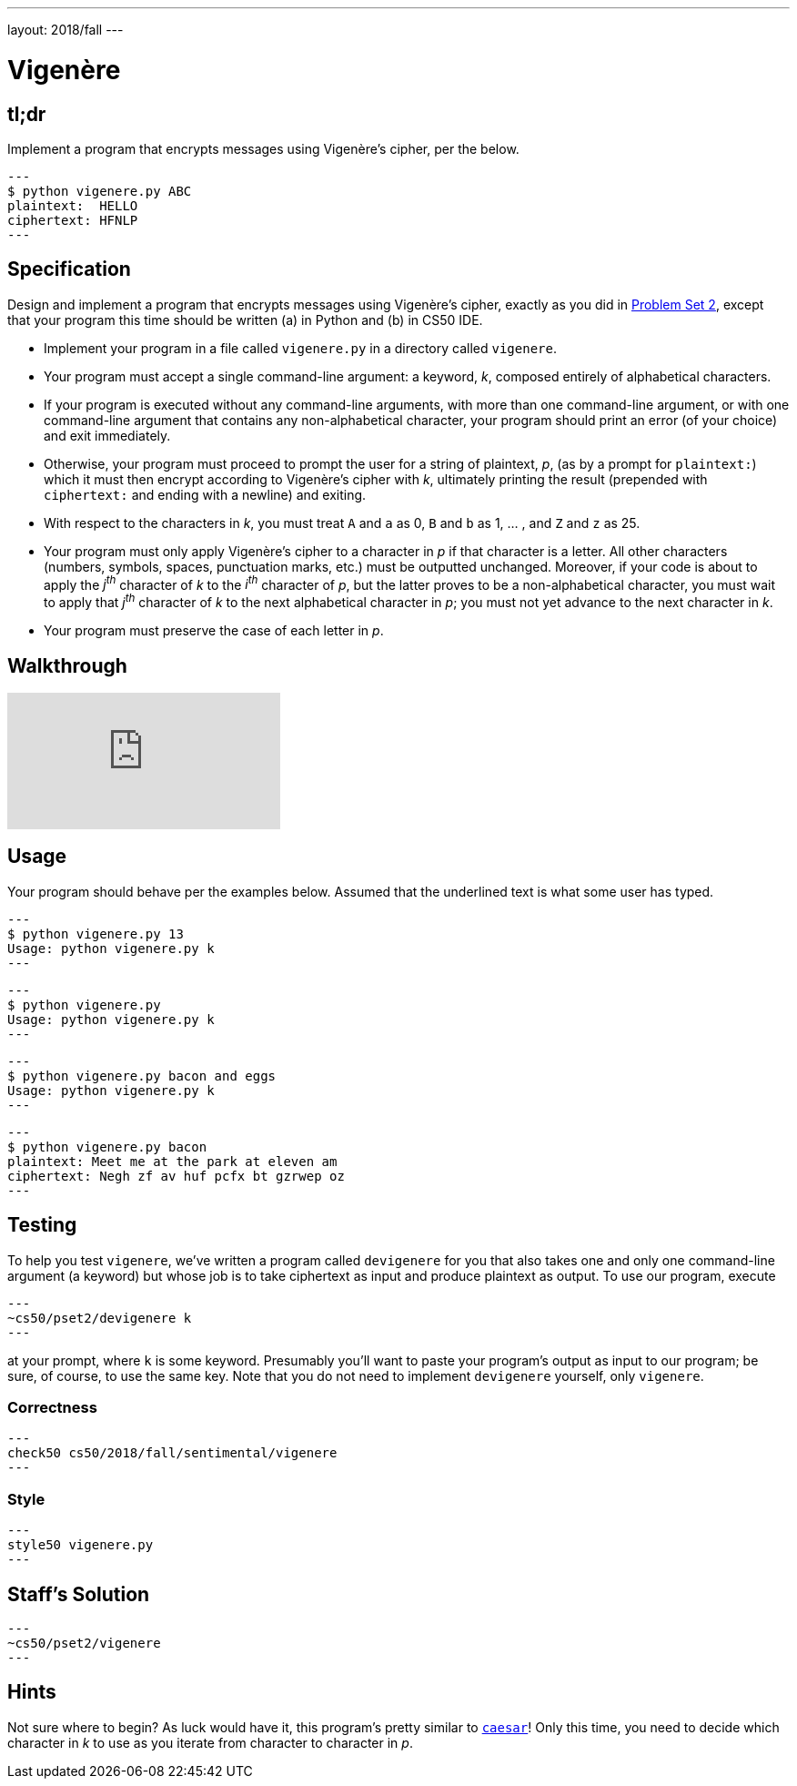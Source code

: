 ---
layout: 2018/fall
---

= Vigenère

== tl;dr

Implement a program that encrypts messages using Vigenère's cipher, per the below.

[source,subs=quotes]
---
$ [underline]#python vigenere.py ABC#
plaintext:  [underline]#HELLO#
ciphertext: HFNLP
---

== Specification

Design and implement a program that encrypts messages using Vigenère's cipher, exactly as you did in link:https://lab.cs50.io/cs50/labs/2018/fall/vigenere/[Problem Set 2], except that your program this time should be written (a) in Python and (b) in CS50 IDE.

* Implement your program in a file called `vigenere.py` in a directory called `vigenere`.
* Your program must accept a single command-line argument: a keyword, _k_, composed entirely of alphabetical characters.
* If your program is executed without any command-line arguments, with more than one command-line argument, or with one command-line argument that contains any non-alphabetical character, your program should print an error (of your choice) and exit immediately.
* Otherwise, your program must proceed to prompt the user for a string of plaintext, _p_, (as by a prompt for `plaintext:`) which it must then encrypt according to Vigenère's cipher with _k_, ultimately printing the result (prepended with `ciphertext:` and ending with a newline) and exiting.
* With respect to the characters in _k_, you must treat `A` and `a` as 0, `B` and `b` as 1, ... , and `Z` and `z` as 25.
* Your program must only apply Vigenère's cipher to a character in _p_ if that character is a letter. All other characters (numbers, symbols, spaces, punctuation marks, etc.) must be outputted unchanged. Moreover, if your code is about to apply the _j^th^_ character of _k_ to the _i^th^_ character of _p_, but the latter proves to be a non-alphabetical character, you must wait to apply that _j^th^_ character of _k_ to the next alphabetical character in _p_; you must not yet advance to the next character in _k_.
* Your program must preserve the case of each letter in _p_.

== Walkthrough

video::iE6jiKRfrEQ[youtube]

== Usage

Your program should behave per the examples below. Assumed that the underlined text is what some user has typed.

[source,subs=quotes]
---
$ [underline]#python vigenere.py 13#
Usage: python vigenere.py k
---

[source,subs=quotes]
---
$ [underline]#python vigenere.py#
Usage: python vigenere.py k
---

[source,subs=quotes]
---
$ [underline]#python vigenere.py bacon and eggs#
Usage: python vigenere.py k
---

[source,subs=quotes]
---
$ [underline]#python vigenere.py bacon#
plaintext: [underline]#Meet me at the park at eleven am#
ciphertext: Negh zf av huf pcfx bt gzrwep oz
---

== Testing

To help you test `vigenere`, we've written a program called `devigenere` for you that also takes one and only one command-line argument (a keyword) but whose job is to take ciphertext as input and produce plaintext as output. To use our program, execute

[source]
---
~cs50/pset2/devigenere k
---

at your prompt, where `k` is some keyword. Presumably you'll want to paste your program's output as input to our program; be sure, of course, to use the same key. Note that you do not need to implement `devigenere` yourself, only `vigenere`.

=== Correctness

[source]
---
check50 cs50/2018/fall/sentimental/vigenere
---

=== Style

[source]
---
style50 vigenere.py
---

== Staff's Solution

[source]
---
~cs50/pset2/vigenere
---

== Hints

Not sure where to begin? As luck would have it, this program's pretty similar to link:../caesar/caesar.html[`caesar`]! Only this time, you need to decide which character in _k_ to use as you iterate from character to character in _p_.
